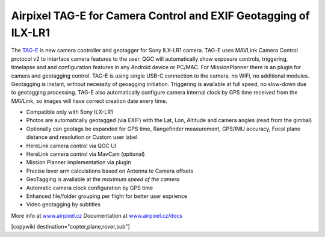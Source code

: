 .. _common-geotagging-airpixel-tag-e:

================================================================
Airpixel TAG-E for Camera Control and EXIF Geotagging of ILX-LR1
================================================================

.. image:: https://airpixel.cz/wp-content/uploads/2025/06/shop-tage-n2.webp
    :target: https://airpixel.cz/tag-e/
    :width: 445px

The `TAG-E <https://airpixel.cz/tag-e/>`_ is new camera controller and geotagger for Sony ILX-LR1 camera. TAG-E uses MAVLink Camera Control protocol v2 to interface camera features to the user. QGC will automatically show exposure controls, triggering, timelapse and and configuration features in any Android device or PC/MAC. For MissionPlanner there is an plugin for camera and geotagging control.
TAG-E is using single USB-C connection to the camera, no WiFi, no additional modules. Geotagging is instant, without necessity of geoagging initiation. Triggering is available at full speed, no slow-down due to geotagging processing. TAG-E also automatically configure camera internal clock by GPS time received from the MAVLink, so images will have correct creation date every time.


- Compatible only with Sony ILX-LR1
- Photos are automatically geotagged (via EXIF) with the Lat, Lon, Altitude and camera angles (read from the gimbal)
- Optionally can geotags be expanded for GPS time, Rangefinder measurement, GPS/IMU accuracy, Focal plane distance and resolution or Custom user label
- HereLink camera control via QGC UI
- HereLink camera control via MavCam (optional)
- Mission Planner implementation via plugin
- Precise lever arm calculations based on Antenna to Camera offsets
- GeoTagging is available at the *maximum speed of the camera*
- Automatic camera clock configuration by GPS time
- Enhanced file/folder grouping per flight for better user exprience
- Video geotagging by subtitles


More info at `www.airpixel.cz <https://airpixel.cz/tag-e/>`_
Documentation at `www.airpixel.cz/docs <https://airpixel.cz/docs>`_

[copywiki destination="copter,plane,rover,sub"]
